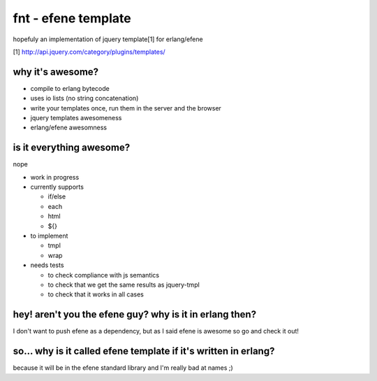 fnt - efene template
====================

hopefuly an implementation of jquery template[1] for erlang/efene

[1] http://api.jquery.com/category/plugins/templates/

why it's awesome?
-----------------

* compile to erlang bytecode
* uses io lists (no string concatenation)
* write your templates once, run them in the server and the browser
* jquery templates awesomeness
* erlang/efene awesomness

is it everything awesome?
-------------------------

nope

* work in progress
* currently supports

  * if/else
  * each
  * html
  * ${}

* to implement

  * tmpl
  * wrap

* needs tests
  
  * to check compliance with js semantics
  * to check that we get the same results as jquery-tmpl
  * to check that it works in all cases

hey! aren't you the efene guy? why is it in erlang then?
--------------------------------------------------------

I don't want to push efene as a dependency, but as I said efene is awesome so
go and check it out!

so... why is it called efene template if it's written in erlang?
----------------------------------------------------------------

because it will be in the efene standard library and I'm really bad at names ;)

